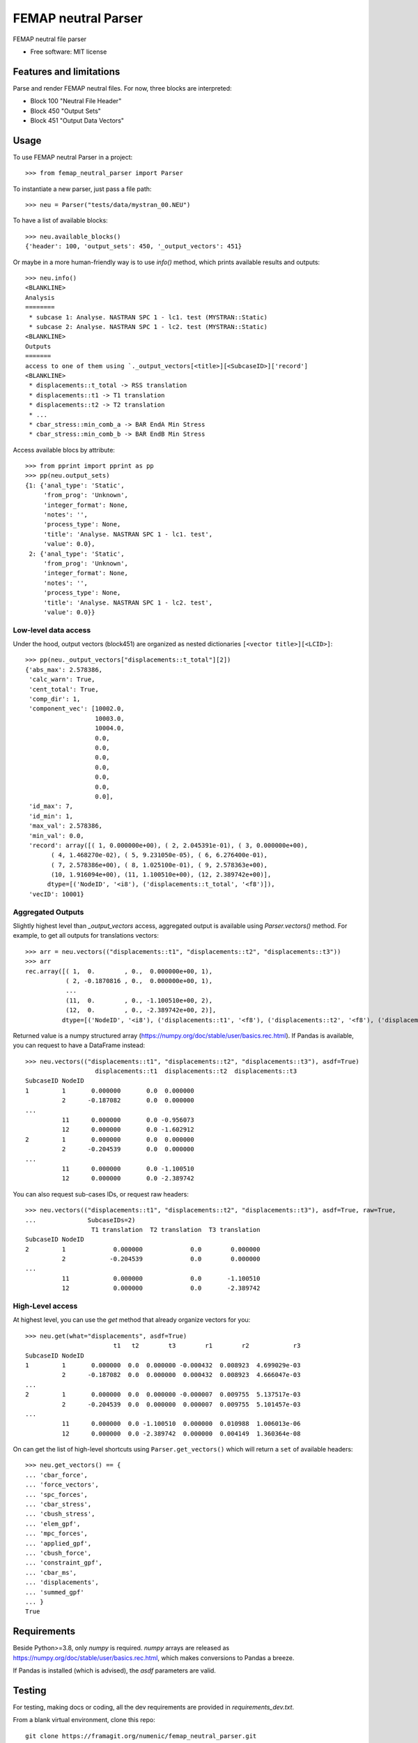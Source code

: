 ====================
FEMAP neutral Parser
====================


FEMAP neutral file parser


* Free software: MIT license


Features and limitations
========================

Parse and render FEMAP neutral files. For now, three blocks are interpreted:

* Block 100 "Neutral File Header"
* Block 450 "Output Sets"
* Block 451 "Output Data Vectors"

Usage
=====


To use FEMAP neutral Parser in a project::

        >>> from femap_neutral_parser import Parser

To instantiate a new parser, just pass a file path::

        >>> neu = Parser("tests/data/mystran_00.NEU")

To have a list of available blocks::

        >>> neu.available_blocks()
        {'header': 100, 'output_sets': 450, '_output_vectors': 451}

Or maybe in a more human-friendly way is to use `info()` method, which prints
available results and outputs::

        >>> neu.info()
        <BLANKLINE>
        Analysis
        ========
         * subcase 1: Analyse. NASTRAN SPC 1 - lc1. test (MYSTRAN::Static)
         * subcase 2: Analyse. NASTRAN SPC 1 - lc2. test (MYSTRAN::Static)
        <BLANKLINE>
        Outputs
        =======
        access to one of them using `._output_vectors[<title>][<SubcaseID>]['record']
        <BLANKLINE>
         * displacements::t_total -> RSS translation
         * displacements::t1 -> T1 translation
         * displacements::t2 -> T2 translation
         * ...
         * cbar_stress::min_comb_a -> BAR EndA Min Stress
         * cbar_stress::min_comb_b -> BAR EndB Min Stress

Access available blocs by attribute::

        >>> from pprint import pprint as pp
        >>> pp(neu.output_sets)
        {1: {'anal_type': 'Static',
             'from_prog': 'Unknown',
             'integer_format': None,
             'notes': '',
             'process_type': None,
             'title': 'Analyse. NASTRAN SPC 1 - lc1. test',
             'value': 0.0},
         2: {'anal_type': 'Static',
             'from_prog': 'Unknown',
             'integer_format': None,
             'notes': '',
             'process_type': None,
             'title': 'Analyse. NASTRAN SPC 1 - lc2. test',
             'value': 0.0}}

Low-level data access
---------------------


Under the hood, output vectors (block451) are organized as nested dictionaries ``[<vector title>][<LCID>]``::

        >>> pp(neu._output_vectors["displacements::t_total"][2])
        {'abs_max': 2.578386,
         'calc_warn': True,
         'cent_total': True,
         'comp_dir': 1,
         'component_vec': [10002.0,
                           10003.0,
                           10004.0,
                           0.0,
                           0.0,
                           0.0,
                           0.0,
                           0.0,
                           0.0,
                           0.0],
         'id_max': 7,
         'id_min': 1,
         'max_val': 2.578386,
         'min_val': 0.0,
         'record': array([( 1, 0.000000e+00), ( 2, 2.045391e-01), ( 3, 0.000000e+00),
               ( 4, 1.468270e-02), ( 5, 9.231050e-05), ( 6, 6.276400e-01),
               ( 7, 2.578386e+00), ( 8, 1.025100e-01), ( 9, 2.578363e+00),
               (10, 1.916094e+00), (11, 1.100510e+00), (12, 2.389742e+00)],
              dtype=[('NodeID', '<i8'), ('displacements::t_total', '<f8')]),
         'vecID': 10001}


Aggregated Outputs
------------------

Slightly highest level than `_output_vectors` access, aggregated output is available using `Parser.vectors()` method. For example, to get all outputs for translations vectors::

        >>> arr = neu.vectors(("displacements::t1", "displacements::t2", "displacements::t3"))
        >>> arr
        rec.array([( 1,  0.        , 0.,  0.000000e+00, 1),
                   ( 2, -0.1870816 , 0.,  0.000000e+00, 1),
                   ...
                   (11,  0.        , 0., -1.100510e+00, 2),
                   (12,  0.        , 0., -2.389742e+00, 2)],
                  dtype=[('NodeID', '<i8'), ('displacements::t1', '<f8'), ('displacements::t2', '<f8'), ('displacements::t3', '<f8'), ('SubcaseID', '<i8')])

Returned value is a numpy structured array (`<https://numpy.org/doc/stable/user/basics.rec.html>`_). If Pandas is available, you can request to have a DataFrame instead::

        >>> neu.vectors(("displacements::t1", "displacements::t2", "displacements::t3"), asdf=True)
                           displacements::t1  displacements::t2  displacements::t3
        SubcaseID NodeID                              
        1         1       0.000000       0.0  0.000000
                  2      -0.187082       0.0  0.000000
        ...
                  11      0.000000       0.0 -0.956073
                  12      0.000000       0.0 -1.602912
        2         1       0.000000       0.0  0.000000
                  2      -0.204539       0.0  0.000000
        ...
                  11      0.000000       0.0 -1.100510
                  12      0.000000       0.0 -2.389742   

You can also request sub-cases IDs, or request raw headers::
 
        >>> neu.vectors(("displacements::t1", "displacements::t2", "displacements::t3"), asdf=True, raw=True, 
        ...              SubcaseIDs=2)
                          T1 translation  T2 translation  T3 translation
        SubcaseID NodeID                                                
        2         1             0.000000             0.0        0.000000
                  2            -0.204539             0.0        0.000000
        ...
                  11            0.000000             0.0       -1.100510
                  12            0.000000             0.0       -2.389742

High-Level access
-----------------

At highest level, you can use the `get` method that already organize vectors for you::

        >>> neu.get(what="displacements", asdf=True)
                                t1   t2        t3        r1        r2            r3
        SubcaseID NodeID                                                           
        1         1       0.000000  0.0  0.000000 -0.000432  0.008923  4.699029e-03
                  2      -0.187082  0.0  0.000000  0.000432  0.008923  4.666047e-03
        ...
        2         1       0.000000  0.0  0.000000 -0.000007  0.009755  5.137517e-03
                  2      -0.204539  0.0  0.000000  0.000007  0.009755  5.101457e-03
        ...
                  11      0.000000  0.0 -1.100510  0.000000  0.010988  1.006013e-06
                  12      0.000000  0.0 -2.389742  0.000000  0.004149  1.360364e-08

On can get the list of high-level shortcuts using ``Parser.get_vectors()`` which
will return a ``set`` of available headers::

        >>> neu.get_vectors() == {
        ... 'cbar_force', 
        ... 'force_vectors',
        ... 'spc_forces',
        ... 'cbar_stress',
        ... 'cbush_stress',
        ... 'elem_gpf',
        ... 'mpc_forces',
        ... 'applied_gpf',
        ... 'cbush_force',
        ... 'constraint_gpf',
        ... 'cbar_ms',
        ... 'displacements',
        ... 'summed_gpf'
        ... } 
        True


Requirements
============

Beside Python>=3.8, only `numpy` is required. `numpy` arrays are released as
`<https://numpy.org/doc/stable/user/basics.rec.html>`_, which makes conversions
to Pandas a breeze.

If Pandas is installed (which is advised), the `asdf` parameters are valid.

Testing
=======

For testing, making docs or coding, all the dev requirements are provided in `requirements_dev.txt`. 

From a blank virtual environment, clone this repo::

        git clone https://framagit.org/numenic/femap_neutral_parser.git


Create a Python virtual environment, and activate it::

        python -m venv fnp
        source fnp/bin/activate

Install requirements::

        cd femap_neutral_parser
        pip install -r requirements.txt  # install numpy
        pip install -r requirements_dev.txt
        pip install -e .  # install femap-neutral-parser in new venv

Now testing::

        make test  # or make coverage

Building docs::

        make docs


        
